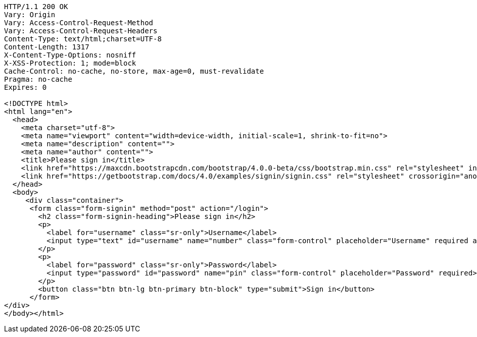 [source,http,options="nowrap"]
----
HTTP/1.1 200 OK
Vary: Origin
Vary: Access-Control-Request-Method
Vary: Access-Control-Request-Headers
Content-Type: text/html;charset=UTF-8
Content-Length: 1317
X-Content-Type-Options: nosniff
X-XSS-Protection: 1; mode=block
Cache-Control: no-cache, no-store, max-age=0, must-revalidate
Pragma: no-cache
Expires: 0

<!DOCTYPE html>
<html lang="en">
  <head>
    <meta charset="utf-8">
    <meta name="viewport" content="width=device-width, initial-scale=1, shrink-to-fit=no">
    <meta name="description" content="">
    <meta name="author" content="">
    <title>Please sign in</title>
    <link href="https://maxcdn.bootstrapcdn.com/bootstrap/4.0.0-beta/css/bootstrap.min.css" rel="stylesheet" integrity="sha384-/Y6pD6FV/Vv2HJnA6t+vslU6fwYXjCFtcEpHbNJ0lyAFsXTsjBbfaDjzALeQsN6M" crossorigin="anonymous">
    <link href="https://getbootstrap.com/docs/4.0/examples/signin/signin.css" rel="stylesheet" crossorigin="anonymous"/>
  </head>
  <body>
     <div class="container">
      <form class="form-signin" method="post" action="/login">
        <h2 class="form-signin-heading">Please sign in</h2>
        <p>
          <label for="username" class="sr-only">Username</label>
          <input type="text" id="username" name="number" class="form-control" placeholder="Username" required autofocus>
        </p>
        <p>
          <label for="password" class="sr-only">Password</label>
          <input type="password" id="password" name="pin" class="form-control" placeholder="Password" required>
        </p>
        <button class="btn btn-lg btn-primary btn-block" type="submit">Sign in</button>
      </form>
</div>
</body></html>
----